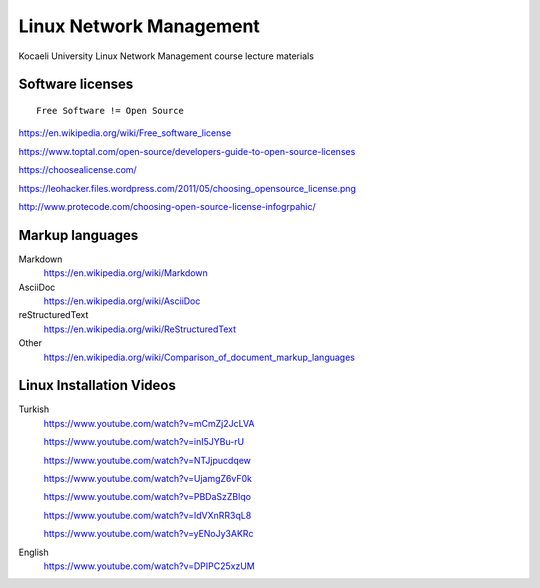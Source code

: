 ========================
Linux Network Management
========================
::

Kocaeli University Linux Network Management course lecture materials

Software licenses
---------------------
::

  Free Software != Open Source


https://en.wikipedia.org/wiki/Free_software_license

https://www.toptal.com/open-source/developers-guide-to-open-source-licenses

https://choosealicense.com/

https://leohacker.files.wordpress.com/2011/05/choosing_opensource_license.png

http://www.protecode.com/choosing-open-source-license-infogrpahic/

Markup languages
----------------

Markdown
  https://en.wikipedia.org/wiki/Markdown

AsciiDoc
  https://en.wikipedia.org/wiki/AsciiDoc

reStructuredText
  https://en.wikipedia.org/wiki/ReStructuredText

Other
  https://en.wikipedia.org/wiki/Comparison_of_document_markup_languages
  
Linux Installation Videos
-------------------------

Turkish
  https://www.youtube.com/watch?v=mCmZj2JcLVA
  
  https://www.youtube.com/watch?v=inI5JYBu-rU
  
  https://www.youtube.com/watch?v=NTJjpucdqew
  
  https://www.youtube.com/watch?v=UjamgZ6vF0k
  
  https://www.youtube.com/watch?v=PBDaSzZBlqo
  
  https://www.youtube.com/watch?v=IdVXnRR3qL8
  
  https://www.youtube.com/watch?v=yENoJy3AKRc
  
English
  https://www.youtube.com/watch?v=DPIPC25xzUM
  
